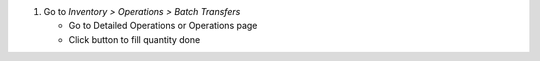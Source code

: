 #. Go to *Inventory > Operations > Batch Transfers*

   * Go to Detailed Operations or Operations page
   * Click button to fill quantity done
